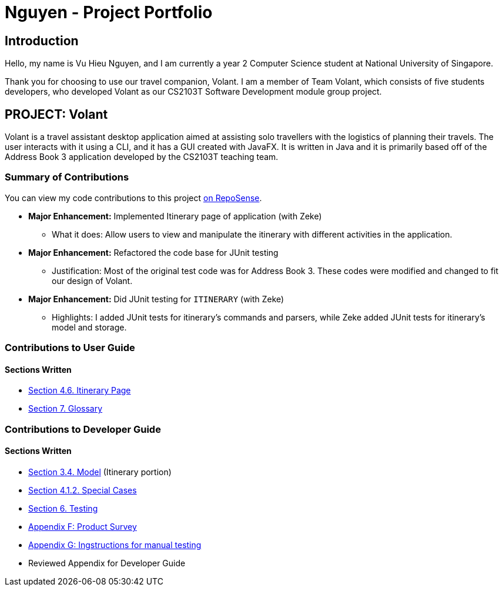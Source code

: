= Nguyen - Project Portfolio
:site-section: AboutUs
:imagesDir: ../images
:stylesDir: ../stylesheets

== Introduction
Hello, my name is Vu Hieu Nguyen, and I am currently a year 2 Computer Science student
at National University of Singapore.

Thank you for choosing to use our travel companion, Volant. I am a member of
Team Volant, which consists of five students developers, who developed Volant
as our CS2103T Software Development module group project.

== PROJECT: Volant

Volant is a travel assistant desktop application aimed at assisting solo travellers with the logistics of planning
their travels. The user interacts with it using a CLI, and it has a GUI created with JavaFX. It is written in Java and
it is primarily based off of the Address Book 3 application developed by the CS2103T teaching team.

=== Summary of Contributions
You can view my code contributions to this project
https://nus-cs2103-ay1920s2.github.io/tp-dashboard/#search=vuhieunguyen&sort=groupTitle&sortWithin=title&since=&timeframe=commit&mergegroup=false&groupSelect=groupByRepos&breakdown=false[on RepoSense].

* *Major Enhancement:* Implemented Itinerary page of application (with Zeke)
** What it does: Allow users to view and manipulate the itinerary with
different activities in the application.

* *Major Enhancement:* Refactored the code base for JUnit testing
** Justification: Most of the original test code was for Address Book 3. These codes were
modified and changed to fit our design of Volant.

* *Major Enhancement:* Did JUnit testing for `ITINERARY` (with Zeke)
** Highlights: I added JUnit tests for itinerary's commands and parsers, while Zeke
added JUnit tests for itinerary's model and storage.

=== Contributions to User Guide
==== Sections Written
* https://github.com/AY1920S2-CS2103T-F09-4/main/blob/master/docs/UserGuide.adoc#itinerary-page[Section 4.6. Itinerary Page]
* https://github.com/AY1920S2-CS2103T-F09-4/main/blob/master/docs/UserGuide.adoc#7-glossary[Section 7. Glossary]

=== Contributions to Developer Guide
==== Sections Written
* https://github.com/AY1920S2-CS2103T-F09-4/main/blob/master/docs/DeveloperGuide.adoc#Design-Model[Section 3.4. Model] (Itinerary portion)
* https://github.com/AY1920S2-CS2103T-F09-4/main/blob/master/docs/DeveloperGuide.adoc#411-implementation[Section 4.1.2. Special Cases]
* https://github.com/AY1920S2-CS2103T-F09-4/main/blob/master/docs/Testing.adoc[Section 6. Testing]
* https://github.com/AY1920S2-CS2103T-F09-4/main/blob/master/docs/DeveloperGuide.adoc#appendix-f-product-survey[Appendix F: Product Survey]
* https://github.com/AY1920S2-CS2103T-F09-4/main/blob/master/docs/DeveloperGuide.adoc#appendix-g-instructions-for-manual-testing[Appendix G: Ingstructions for manual testing]
* Reviewed Appendix for Developer Guide
